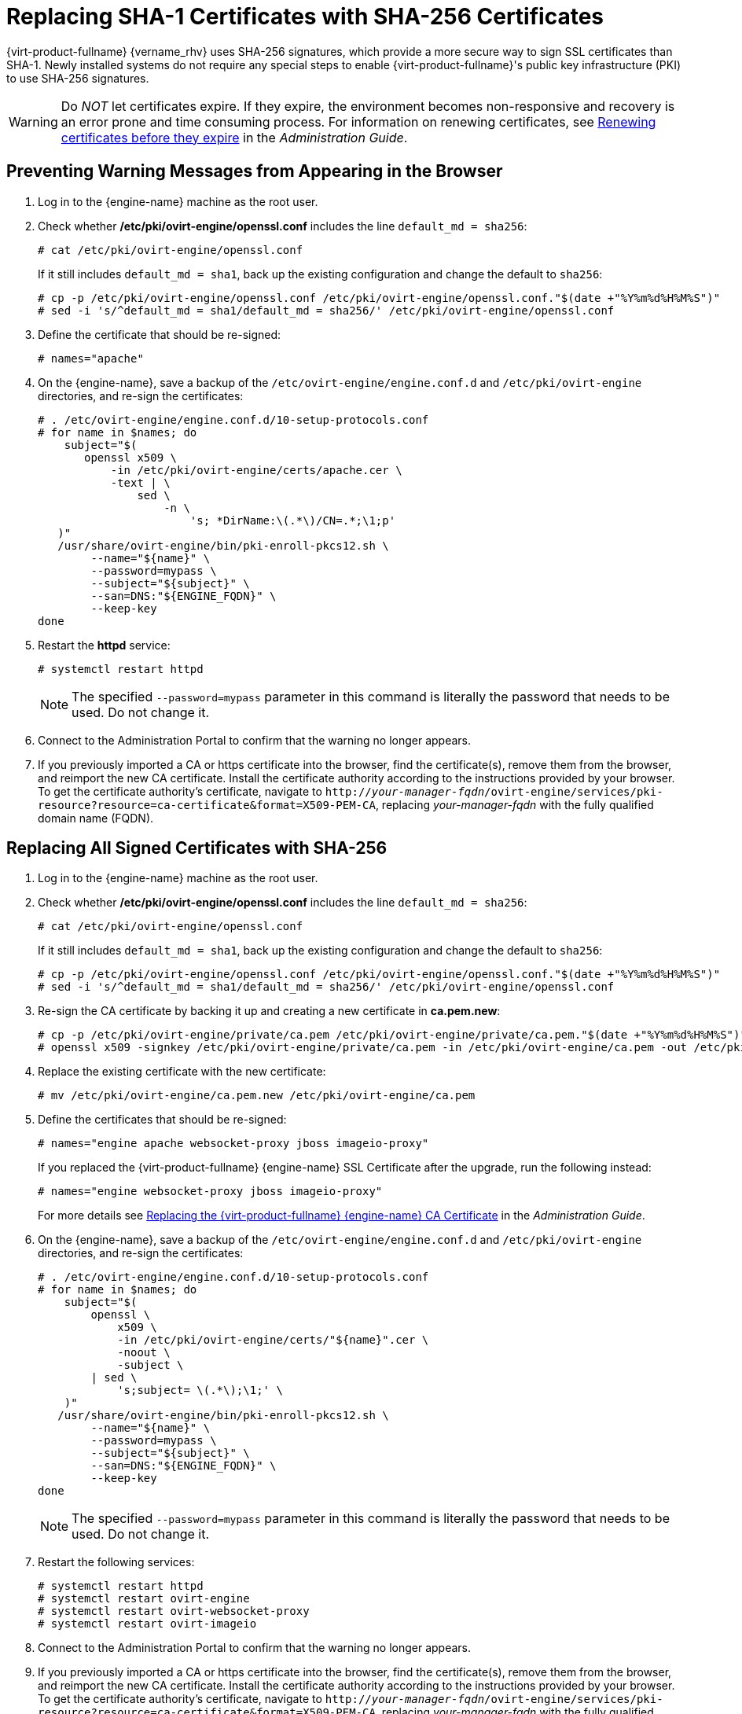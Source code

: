 :_content-type: PROCEDURE
[id='Replacing_SHA-1_Certificates_with_SHA-256_Certificates_{context}']
= Replacing SHA-1 Certificates with SHA-256 Certificates

{virt-product-fullname} {vername_rhv} uses SHA-256 signatures, which provide a more secure way to sign SSL certificates than SHA-1. Newly installed systems do not require any special steps to enable {virt-product-fullname}'s public key infrastructure (PKI) to use SHA-256 signatures.

[WARNING]
====
Do _NOT_ let certificates expire. If they expire, the environment becomes non-responsive and recovery is an error prone and time consuming process. For information on renewing certificates, see link:{URL_virt_product_docs}{URL_format}administration_guide/index#chap-Renewing_certificates_RHV_backup_restore[Renewing certificates before they expire] in the _Administration Guide_.
====

[id='Preventing_Warning_Messages_from_Appearing_in_the_Browser_{context}']
[discrete]
== Preventing Warning Messages from Appearing in the Browser

. Log in to the {engine-name} machine as the root user.

. Check whether */etc/pki/ovirt-engine/openssl.conf* includes the line `default_md = sha256`:
+
[source,terminal,subs="normal"]
----
# cat /etc/pki/ovirt-engine/openssl.conf
----
+
If it still includes `default_md = sha1`, back up the existing configuration and change the default to `sha256`:
+
[source,terminal,subs="normal"]
----
# cp -p /etc/pki/ovirt-engine/openssl.conf /etc/pki/ovirt-engine/openssl.conf."$(date +"%Y%m%d%H%M%S")"
# sed -i 's/^default_md = sha1/default_md = sha256/' /etc/pki/ovirt-engine/openssl.conf
----

. Define the certificate that should be re-signed:
+
----
# names="apache"
----

ifdef::SHE_upgrade[]
. Log in to one of the self-hosted engine nodes and enable global maintenance:
+
----
# hosted-engine --set-maintenance --mode=global
----
endif::SHE_upgrade[]
. On the {engine-name}, save a backup of the `/etc/ovirt-engine/engine.conf.d` and `/etc/pki/ovirt-engine` directories, and re-sign the certificates:
+
----
# . /etc/ovirt-engine/engine.conf.d/10-setup-protocols.conf
# for name in $names; do
    subject="$(
       openssl x509 \
           -in /etc/pki/ovirt-engine/certs/apache.cer \
           -text | \
               sed \
                   -n \
                       's; *DirName:\(.*\)/CN=.*;\1;p'
   )"
   /usr/share/ovirt-engine/bin/pki-enroll-pkcs12.sh \
        --name="${name}" \
        --password=mypass \
        --subject="${subject}" \
        --san=DNS:"${ENGINE_FQDN}" \
        --keep-key
done
----

. Restart the *httpd* service:
+
----
# systemctl restart httpd
----
+
[NOTE]
====
The specified `--password=mypass` parameter in this command is literally the password that needs to be used. Do not change it.
====
ifdef::SHE_upgrade[]
. Log in to one of the self-hosted engine nodes and disable global maintenance:
+
----
# hosted-engine --set-maintenance --mode=none
----
endif::SHE_upgrade[]

. Connect to the Administration Portal to confirm that the warning no longer appears.

. If you previously imported a CA or https certificate into the browser, find the certificate(s), remove them from the browser, and reimport the new CA certificate. Install the certificate authority according to the instructions provided by your browser. To get the certificate authority's certificate, navigate to `http://_your-manager-fqdn_/ovirt-engine/services/pki-resource?resource=ca-certificate&amp;format=X509-PEM-CA`, replacing _your-manager-fqdn_ with the fully qualified domain name (FQDN).

[id='Replacing_All_Signed_Certificates_with_SHA-256_{context}']
[discrete]
== Replacing All Signed Certificates with SHA-256

. Log in to the {engine-name} machine as the root user.

. Check whether */etc/pki/ovirt-engine/openssl.conf* includes the line `default_md = sha256`:
+
[source,terminal,subs="normal"]
----
# cat /etc/pki/ovirt-engine/openssl.conf
----
+
If it still includes `default_md = sha1`, back up the existing configuration and change the default to `sha256`:
+
[source,terminal,subs="normal"]
----
# cp -p /etc/pki/ovirt-engine/openssl.conf /etc/pki/ovirt-engine/openssl.conf."$(date +"%Y%m%d%H%M%S")"
# sed -i 's/^default_md = sha1/default_md = sha256/' /etc/pki/ovirt-engine/openssl.conf
----

. Re-sign the CA certificate by backing it up and creating a new certificate in *ca.pem.new*:
+
[source,terminal,subs="normal"]
----
# cp -p /etc/pki/ovirt-engine/private/ca.pem /etc/pki/ovirt-engine/private/ca.pem."$(date +"%Y%m%d%H%M%S")"
# openssl x509 -signkey /etc/pki/ovirt-engine/private/ca.pem -in /etc/pki/ovirt-engine/ca.pem -out /etc/pki/ovirt-engine/ca.pem.new -days 3650 -sha256
----

. Replace the existing certificate with the new certificate:
+
[source,terminal,subs="normal"]
----
# mv /etc/pki/ovirt-engine/ca.pem.new /etc/pki/ovirt-engine/ca.pem
----

. Define the certificates that should be re-signed:
+
[source,terminal,subs="normal"]
----
# names="engine apache websocket-proxy jboss imageio-proxy"
----
+
If you replaced the {virt-product-fullname} {engine-name} SSL Certificate after the upgrade, run the following instead:
+
[source,terminal,subs="normal"]
----
# names="engine websocket-proxy jboss imageio-proxy"
----
+
For more details see link:{URL_virt_product_docs}{URL_format}administration_guide/index#Replacing_the_Manager_CA_Certificate[Replacing the {virt-product-fullname} {engine-name} CA Certificate] in the _Administration Guide_.

ifdef::SHE_upgrade[]
.	Log in to one of the self-hosted engine nodes and enable global maintenance:
+
----
# hosted-engine --set-maintenance --mode=global
----
endif::SHE_upgrade[]

. On the {engine-name}, save a backup of the `/etc/ovirt-engine/engine.conf.d` and `/etc/pki/ovirt-engine` directories, and re-sign the certificates:
+
[source,terminal,subs="normal"]
----
# . /etc/ovirt-engine/engine.conf.d/10-setup-protocols.conf
# for name in $names; do
    subject="$(
        openssl \
            x509 \
            -in /etc/pki/ovirt-engine/certs/"${name}".cer \
            -noout \
            -subject \
        | sed \
            's;subject= \(.*\);\1;' \
    )"
   /usr/share/ovirt-engine/bin/pki-enroll-pkcs12.sh \
        --name="${name}" \
        --password=mypass \
        --subject="${subject}" \
        --san=DNS:"${ENGINE_FQDN}" \
        --keep-key
done
----
+
[NOTE]
====
The specified `--password=mypass` parameter in this command is literally the password that needs to be used. Do not change it.
====
. Restart the following services:
+
----
# systemctl restart httpd
# systemctl restart ovirt-engine
# systemctl restart ovirt-websocket-proxy
# systemctl restart ovirt-imageio
----

ifdef::SHE_upgrade[]
. Log in to one of the self-hosted engine nodes and disable global maintenance:
+
----
# hosted-engine --set-maintenance --mode=none
----
endif::SHE_upgrade[]

. Connect to the Administration Portal to confirm that the warning no longer appears.

. If you previously imported a CA or https certificate into the browser, find the certificate(s), remove them from the browser, and reimport the new CA certificate. Install the certificate authority according to the instructions provided by your browser. To get the certificate authority's certificate, navigate to `http://_your-manager-fqdn_/ovirt-engine/services/pki-resource?resource=ca-certificate&amp;format=X509-PEM-CA`, replacing _your-manager-fqdn_ with the fully qualified domain name (FQDN).

. Enroll the certificates on the hosts. Repeat the following procedure for each host.

.. In the Administration Portal, click menu:Compute[Hosts].
.. Select the host and click menu:Management[Maintenance] and btn:[OK].
.. Once the host is in maintenance mode, click menu:Installation[Enroll Certificate].
.. Click menu:Management[Activate].
